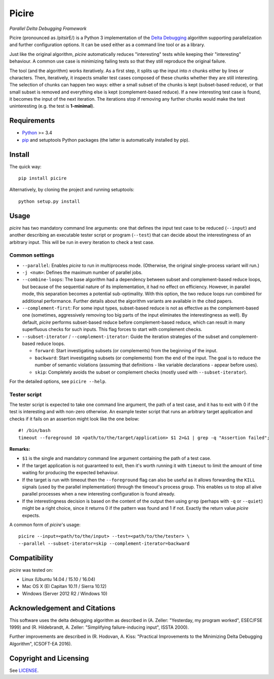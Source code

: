 ======
Picire
======
*Parallel Delta Debugging Framework*

.. image:: https://badge.fury.io/py/picire.svg
   :target: https://badge.fury.io/py/picire
.. image:: https://travis-ci.org/renatahodovan/picire.svg?branch=master
   :target: https://travis-ci.org/renatahodovan/picire
.. image:: https://ci.appveyor.com/api/projects/status/my0fospjoyns9lm4/branch/master?svg=true
   :target: https://ci.appveyor.com/project/renatahodovan/picire/branch/master
.. image:: https://coveralls.io/repos/github/renatahodovan/picire/badge.svg?branch=master
   :target: https://coveralls.io/github/renatahodovan/picire?branch=master


Picire (pronounced as /pitsirE/) is a Python 3 implementation of the
`Delta Debugging`_ algorithm supporting parallelization and further
configuration options. It can be used either as a command line tool
or as a library.

Just like the original algorithm, *picire* automatically reduces "interesting"
tests while keeping their "interesting" behaviour. A common use case is
minimizing failing tests so that they still reproduce the original failure.

The tool (and the algorithm) works iteratively. As a first step, it splits up
the input into *n* chunks either by lines or characters. Then, iteratively,
it inspects smaller test cases composed of these chunks whether they are still
interesting. The selection of chunks can happen two ways: either a small subset
of the chunks is kept (subset-based reduce), or that small subset is removed
and everything else is kept (complement-based reduce). If a new interesting
test case is found, it becomes the input of the next iteration. The iterations
stop if removing any further chunks would make the test uninteresting (e.g. the
test is **1-minimal**).

.. _`Delta Debugging`: https://www.st.cs.uni-saarland.de/dd/


Requirements
============

* Python_ >= 3.4
* pip_ and setuptools Python packages (the latter is automatically installed by
  pip).

.. _Python: https://www.python.org
.. _pip: https://pip.pypa.io


Install
=======

The quick way::

    pip install picire

Alternatively, by cloning the project and running setuptools::

    python setup.py install


Usage
=====

*picire* has two mandatory command line arguments: one that defines the input
test case to be reduced (``--input``) and another describing an executable
tester script or program (``--test``) that can decide about the interestingness
of an arbitrary input. This will be run in every iteration to check a test case.

Common settings
---------------

* ``--parallel``: Enables *picire* to run in multiprocess mode. (Otherwise, the
  original single-process variant will run.)

* ``-j <num>``: Defines the maximum number of parallel jobs.

* ``--combine-loops``: The base algorithm had a dependency between subset and
  complement-based reduce loops, but because of the sequential nature of its
  implementation, it had no effect on efficiency. However, in parallel mode,
  this separation becomes a potential sub-optimality. With this option, the
  two reduce loops run combined for additional performance. Further details
  about the algorithm variants are available in the cited papers.

* ``--complement-first``: For some input types, subset-based reduce is not as
  effective as the complement-based one (sometimes, aggressively removing too
  big parts of the input eliminates the interestingness as well). By default,
  *picire* performs subset-based reduce before complement-based reduce, which
  can result in many superfluous checks for such inputs. This flag forces to
  start with complement checks.

* ``--subset-iterator`` / ``--complement-iterator``: Guide the iteration
  strategies of the subset and complement-based reduce loops.

  * ``forward``: Start investigating subsets (or complements) from the beginning
    of the input.

  * ``backward``: Start investigating subsets (or complements) from the end of
    the input. The goal is to reduce the number of semantic violations
    (assuming that definitions - like variable declarations - appear before
    uses).

  * ``skip``: Completely avoids the subset or complement checks (mostly used
    with ``--subset-iterator``).

For the detailed options, see ``picire --help``.

Tester script
-------------

The tester script is expected to take one command line argument, the path of a
test case, and it has to exit with 0 if the test is interesting and with
non-zero otherwise. An example tester script that runs an arbitrary target
application and checks if it fails on an assertion might look like the one
below::

    #! /bin/bash
    timeout --foreground 10 <path/to/the/target/application> $1 2>&1 | grep -q "Assertion failed";

**Remarks:**

* ``$1`` is the single and mandatory command line argument containing the path
  of a test case.
* If the target application is not guaranteed to exit, then it's worth running
  it with ``timeout`` to limit the amount of time waiting for producing the
  expected behaviour.
* If the target is run with timeout then the ``--foreground`` flag can also be
  useful as it allows forwarding the ``KILL`` signals (used by the parallel
  implementation) through the timeout's process group. This enables us to
  stop all alive parallel processes when a new interesting configuration
  is found already.
* If the interestingness decision is based on the content of the output then
  using ``grep`` (perhaps with ``-q`` or ``--quiet``) might be a right choice,
  since it returns 0 if the pattern was found and 1 if not. Exactly the
  return value *picire* expects.

A common form of *picire*'s usage::

    picire --input=<path/to/the/input> --test=<path/to/the/tester> \
    --parallel --subset-iterator=skip --complement-iterator=backward


Compatibility
=============

*picire* was tested on:

* Linux (Ubuntu 14.04 / 15.10 / 16.04)
* Mac OS X (El Capitan 10.11 / Sierra 10.12)
* Windows (Server 2012 R2 / Windows 10)


Acknowledgement and Citations
=============================

This software uses the delta debugging algorithm as described in (A. Zeller:
"Yesterday, my program worked", ESEC/FSE 1999) and (R. Hildebrandt, A. Zeller:
"Simplifying failure-inducing input", ISSTA 2000).

Further improvements are described in (R. Hodovan, A. Kiss: "Practical
Improvements to the Minimizing Delta Debugging Algorithm", ICSOFT-EA 2016).


Copyright and Licensing
=======================

See LICENSE_.

.. _LICENSE: LICENSE.rst
